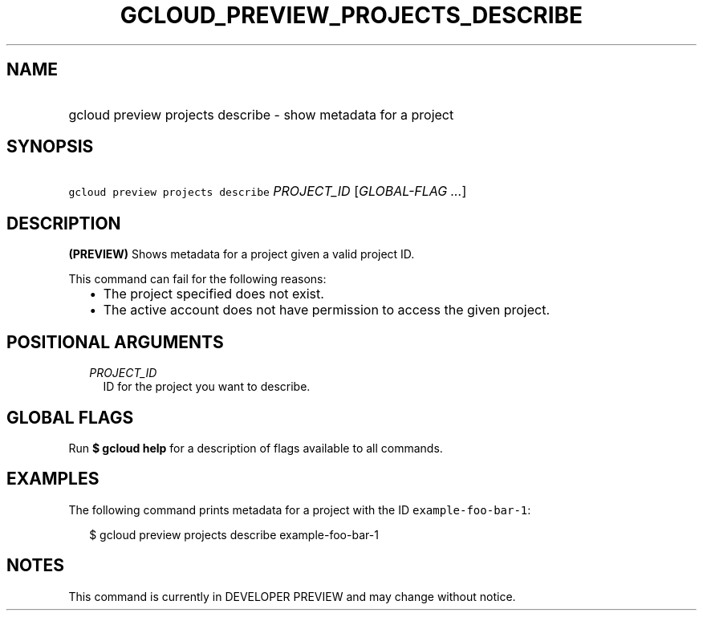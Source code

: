 
.TH "GCLOUD_PREVIEW_PROJECTS_DESCRIBE" 1



.SH "NAME"
.HP
gcloud preview projects describe \- show metadata for a project



.SH "SYNOPSIS"
.HP
\f5gcloud preview projects describe\fR \fIPROJECT_ID\fR [\fIGLOBAL\-FLAG\ ...\fR]



.SH "DESCRIPTION"

\fB(PREVIEW)\fR Shows metadata for a project given a valid project ID.

This command can fail for the following reasons:
.RS 2m
.IP "\(bu" 2m
The project specified does not exist.
.IP "\(bu" 2m
The active account does not have permission to access the given project.
.RE
.sp



.SH "POSITIONAL ARGUMENTS"

.RS 2m
.TP 2m
\fIPROJECT_ID\fR
ID for the project you want to describe.


.RE
.sp

.SH "GLOBAL FLAGS"

Run \fB$ gcloud help\fR for a description of flags available to all commands.



.SH "EXAMPLES"

The following command prints metadata for a project with the ID
\f5example\-foo\-bar\-1\fR:

.RS 2m
$ gcloud preview projects describe example\-foo\-bar\-1
.RE



.SH "NOTES"

This command is currently in DEVELOPER PREVIEW and may change without notice.

